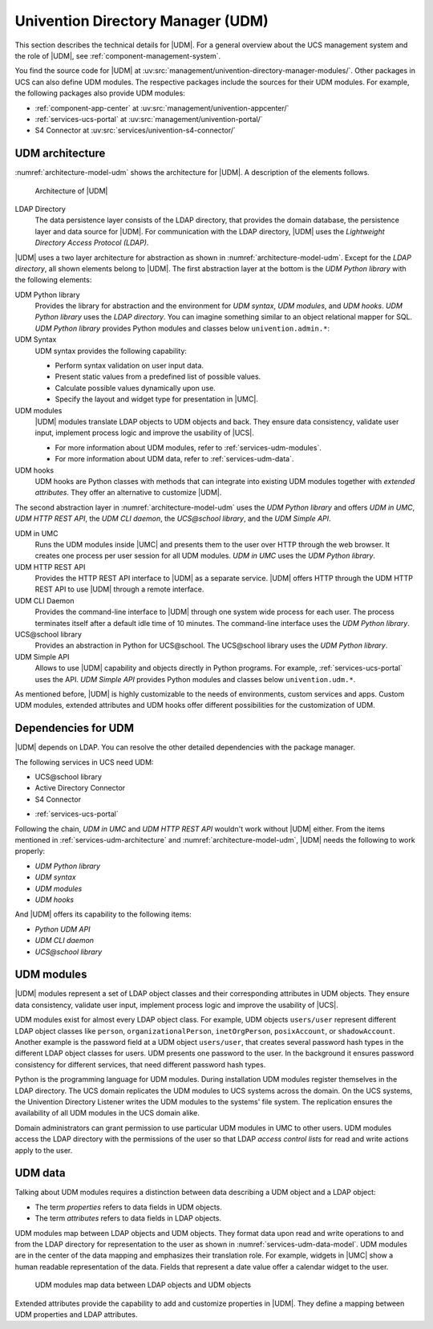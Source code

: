 .. _services-udm:

Univention Directory Manager (UDM)
==================================

This section describes the technical details for |UDM|. For a general overview
about the UCS management system and the role of |UDM|, see
:ref:`component-management-system`.

You find the source code for |UDM| at
:uv:src:`management/univention-directory-manager-modules/`. Other packages in UCS
can also define UDM modules. The respective packages include the sources for
their UDM modules. For example, the following packages also provide UDM modules:

* :ref:`component-app-center` at :uv:src:`management/univention-appcenter/`

* :ref:`services-ucs-portal` at :uv:src:`management/univention-portal/`

* S4 Connector at :uv:src:`services/univention-s4-connector/`

.. * :ref:`services-samba-s4-connector` at :uv:src:`services/univention-s4-connector/`

.. _services-udm-architecture:

UDM architecture
----------------

.. index::
   pair: UDM HTTP REST API; udm
   pair: ldap directory; udm
   pair: udm; hooks
   pair: udm; syntax
   pair: udm; umc
   single: python; library udm
   single: python; udm
   single: udm modules
   single: udm; CLI
   single: udm; UCS@school library
   single: udm; UDM simple API
   single: udm; architecture
   single: udm; python library
   single: udm; udm in umc
   single: udm; udm python library

:numref:`architecture-model-udm` shows the architecture for |UDM|. A description
of the elements follows.

.. _architecture-model-udm:

.. figure:: /images/UDM-architecture.*

   Architecture of |UDM|

LDAP Directory
   The data persistence layer consists of the LDAP directory, that provides the
   domain database, the persistence layer and data source for |UDM|. For
   communication with the LDAP directory, |UDM| uses the *Lightweight Directory
   Access Protocol (LDAP)*.

|UDM| uses a two layer architecture for abstraction as shown in
:numref:`architecture-model-udm`. Except for the *LDAP directory*, all shown
elements belong to |UDM|. The first abstraction layer at the bottom is the *UDM
Python library* with the following elements:

UDM Python library
   Provides the library for abstraction and the environment for *UDM syntax*,
   *UDM modules*, and *UDM hooks*. *UDM Python library* uses the *LDAP
   directory*. You can imagine something similar to an object relational mapper
   for SQL. *UDM Python library* provides Python modules and classes below
   ``univention.admin.*``:

UDM Syntax
   UDM syntax provides the following capability:

   * Perform syntax validation on user input data.

   * Present static values from a predefined list of possible values.

   * Calculate possible values dynamically upon use.

   * Specify the layout and widget type for presentation in |UMC|.

UDM modules
   |UDM| modules translate LDAP objects to UDM objects and back. They ensure
   data consistency, validate user input, implement process logic and improve
   the usability of |UCS|.

   * For more information about UDM modules, refer to
     :ref:`services-udm-modules`.

   * For more information about UDM data, refer to :ref:`services-udm-data`.

UDM hooks
   UDM hooks are Python classes with methods that can integrate into existing
   UDM modules together with *extended attributes*. They offer an alternative to
   customize |UDM|.

   .. TODO Add when hooks are ready: For more information, refer to :ref:`services-hooks`.

The second abstraction layer in :numref:`architecture-model-udm` uses the *UDM
Python library* and offers *UDM in UMC*, *UDM HTTP REST API*, the *UDM CLI daemon*, the
*UCS\@school library*, and the *UDM Simple API*.

UDM in UMC
   Runs the UDM modules inside |UMC| and presents them to the user over HTTP
   through the web browser. It creates one process per user session for all UDM
   modules. *UDM in UMC* uses the *UDM Python library*.

UDM HTTP REST API
   Provides the HTTP REST API interface to |UDM| as a separate service. |UDM|
   offers HTTP through the UDM HTTP REST API to use |UDM| through a remote
   interface.

   .. TODO Add when rest api is ready: For more information about the architecture, refer to :ref:`services-rest-api`.

UDM CLI Daemon
   Provides the command-line interface to |UDM| through one system wide process
   for each user. The process terminates itself after a default idle time of 10
   minutes. The command-line interface uses the *UDM Python library*.

   .. TODO : Corresponding UCR variable is directory/manager/cmd/timeout. But
      not mentioned in other documents.

UCS\@school library
   Provides an abstraction in Python for UCS\@school. The UCS\@school library
   uses the *UDM Python library*.

UDM Simple API
   Allows to use |UDM| capability and objects directly in Python programs. For
   example, :ref:`services-ucs-portal` uses the API. *UDM Simple API* provides
   Python modules and classes below ``univention.udm.*``.

As mentioned before, |UDM| is highly customizable to the needs of environments,
custom services and apps. Custom UDM modules, extended attributes and UDM hooks
offer different possibilities for the customization of UDM.

.. seealso::

   :ref:`central-extended-attrs`
      How to use extended attributes, :cite:t:`ucs-manual`

   :ref:`central-udm`
      How to use the command-line interface for |UDM|, :cite:t:`ucs-manual`

   :ref:`udm-syntax`
      How to use UDM syntax, :cite:t:`developer-reference`

.. _services-udm-dependencies:

Dependencies for UDM
--------------------

.. index::
   pair: dependency; udm
   single: udm dependency; udm python library
   single: udm dependency; udm syntax
   single: udm dependency; udm modules
   single: udm dependency; udm hooks

|UDM| depends on LDAP. You can resolve the other detailed dependencies with the
package manager.

.. TODO : Add reference when LDAP is ready:
   |UDM| depends on :ref:`services-ldap`. You can resolve the other detailed
   dependencies with the package manager.

The following services in UCS need UDM:

* UCS\@school library

* Active Directory Connector

* S4 Connector

.. TODO : Readd the cross references:
   * :ref:`services-samba-ad-connector`

   * :ref:`services-samba-s4-connector`

* :ref:`services-ucs-portal`

Following the chain, *UDM in UMC* and *UDM HTTP REST API* wouldn't work without
|UDM| either. From the items mentioned in :ref:`services-udm-architecture` and
:numref:`architecture-model-udm`, |UDM| needs the following to work properly:

* *UDM Python library*
* *UDM syntax*
* *UDM modules*
* *UDM hooks*

And |UDM| offers its capability to the following items:

* *Python UDM API*
* *UDM CLI daemon*
* *UCS\@school library*

.. _services-udm-modules:

UDM modules
-----------

.. index:: ! udm modules, udm; ldap objects
   pair: udm modules; python

|UDM| modules represent a set of LDAP object classes and their corresponding
attributes in UDM objects. They ensure data consistency, validate user input,
implement process logic and improve the usability of |UCS|.

UDM modules exist for almost every LDAP object class. For example, UDM objects
``users/user`` represent different LDAP object classes like ``person``,
``organizationalPerson``, ``inetOrgPerson``, ``posixAccount``, or
``shadowAccount``. Another example is the password field at a UDM object
``users/user``, that creates several password hash types in the different LDAP
object classes for users. UDM presents one password to the user. In the
background it ensures password consistency for different services, that need
different password hash types.

.. index::
   pair: listener; udm modules

.. TODO : Add cross reference to listener in the section below, once ready.

Python is the programming language for UDM modules. During installation UDM
modules register themselves in the LDAP directory. The UCS domain replicates the
UDM modules to UCS systems across the domain. On the UCS systems, the Univention
Directory Listener writes the UDM modules to the systems' file system. The
replication ensures the availability of all UDM modules in the UCS domain alike.


Domain administrators can grant permission to use particular UDM modules in UMC
to other users. UDM modules access the LDAP directory with the permissions of
the user so that LDAP *access control lists* for read and write actions apply to
the user.

.. seealso::

   :ref:`udm-modules`
      For information about UDM modules for software developers in
      :cite:t:`developer-reference`.

.. _services-udm-data:

UDM data
--------

.. index:: ! udm; ldap objects
   single: udm; properties
   single: udm; attributes
   single: udm; objects
   single: ldap; objects
   single: udm; mapping
   single: udm; extended attributes
   single: extended attributes

Talking about UDM modules requires a distinction between data describing a UDM
object and a LDAP object:

* The term *properties* refers to data fields in UDM objects.

* The term *attributes* refers to data fields in LDAP objects.

UDM modules map between LDAP objects and UDM objects. They format data upon read
and write operations to and from the LDAP directory for representation to the
user as shown in :numref:`services-udm-data-model`. UDM modules are in the
center of the data mapping and emphasizes their translation role. For example,
widgets in |UMC| show a human readable representation of the data. Fields that
represent a date value offer a calendar widget to the user.

.. _services-udm-data-model:

.. figure:: /images/UDM-modules-data.*

   UDM modules map data between LDAP objects and UDM objects

Extended attributes provide the capability to add and customize properties in
|UDM|. They define a mapping between UDM properties and LDAP attributes.

.. seealso::

   :ref:`central-extended-attrs`
      How to use extended attributes, :cite:t:`ucs-manual`
